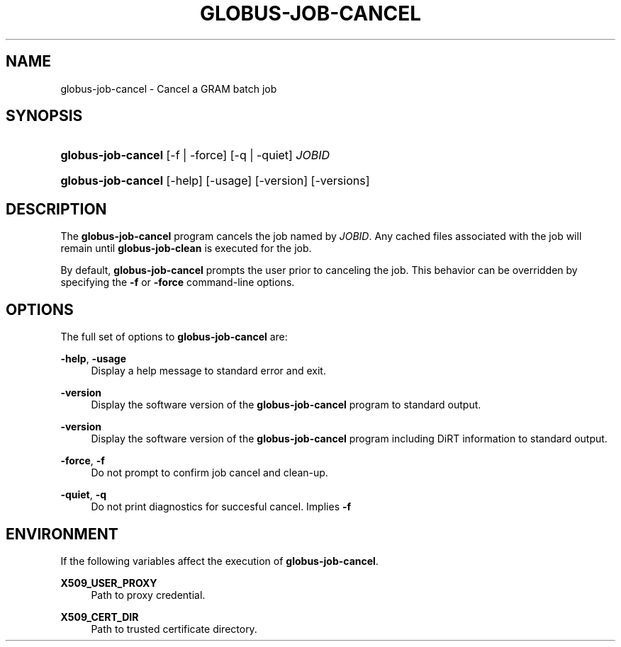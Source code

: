 '\" t
.\"     Title: globus-job-cancel
.\"    Author: [FIXME: author] [see http://docbook.sf.net/el/author]
.\" Generator: DocBook XSL Stylesheets v1.75.2 <http://docbook.sf.net/>
.\"      Date: 03/18/2010
.\"    Manual: GRAM5 Commands
.\"    Source: University of Chicago
.\"  Language: English
.\"
.TH "GLOBUS\-JOB\-CANCEL" "1" "03/18/2010" "University of Chicago" "GRAM5 Commands"
.\" -----------------------------------------------------------------
.\" * set default formatting
.\" -----------------------------------------------------------------
.\" disable hyphenation
.nh
.\" disable justification (adjust text to left margin only)
.ad l
.\" -----------------------------------------------------------------
.\" * MAIN CONTENT STARTS HERE *
.\" -----------------------------------------------------------------
.SH "NAME"
globus-job-cancel \- Cancel a GRAM batch job
.SH "SYNOPSIS"
.HP \w'\fBglobus\-job\-cancel\fR\ 'u
\fBglobus\-job\-cancel\fR [\-f | \-force] [\-q | \-quiet] \fIJOBID\fR
.HP \w'\fBglobus\-job\-cancel\fR\ 'u
\fBglobus\-job\-cancel\fR [\-help] [\-usage] [\-version] [\-versions]
.SH "DESCRIPTION"
.PP
The
\fBglobus\-job\-cancel\fR
program cancels the job named by
\fIJOBID\fR\&. Any cached files associated with the job will remain until
\fBglobus\-job\-clean\fR
is executed for the job\&.
.PP
By default,
\fBglobus\-job\-cancel\fR
prompts the user prior to canceling the job\&. This behavior can be overridden by specifying the
\fB\-f\fR
or
\fB\-force\fR
command\-line options\&.
.SH "OPTIONS"
.PP
The full set of options to
\fBglobus\-job\-cancel\fR
are:
.PP
\fB\-help\fR, \fB\-usage\fR
.RS 4
Display a help message to standard error and exit\&.
.RE
.PP
\fB\-version\fR
.RS 4
Display the software version of the
\fBglobus\-job\-cancel\fR
program to standard output\&.
.RE
.PP
\fB\-version\fR
.RS 4
Display the software version of the
\fBglobus\-job\-cancel\fR
program including DiRT information to standard output\&.
.RE
.PP
\fB\-force\fR, \fB\-f\fR
.RS 4
Do not prompt to confirm job cancel and clean\-up\&.
.RE
.PP
\fB\-quiet\fR, \fB\-q\fR
.RS 4
Do not print diagnostics for succesful cancel\&. Implies
\fB\-f\fR
.RE
.SH "ENVIRONMENT"
.PP
If the following variables affect the execution of
\fBglobus\-job\-cancel\fR\&.
.PP
\fBX509_USER_PROXY\fR
.RS 4
Path to proxy credential\&.
.RE
.PP
\fBX509_CERT_DIR\fR
.RS 4
Path to trusted certificate directory\&.
.RE
